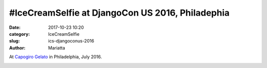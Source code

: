 #IceCreamSelfie at DjangoCon US 2016, Philadephia
#################################################

:date: 2017-10-23 10:20
:category: IceCreamSelfie
:slug: ics-djangoconus-2016
:author: Mariatta


At `Capogiro Gelato`_ in Philadelphia, July 2016.

.. image:: ../img/ics-djangoconus-2016.jpg
    :width: 200

.. _Capogiro Gelato: http://www.capogirogelato.com/
